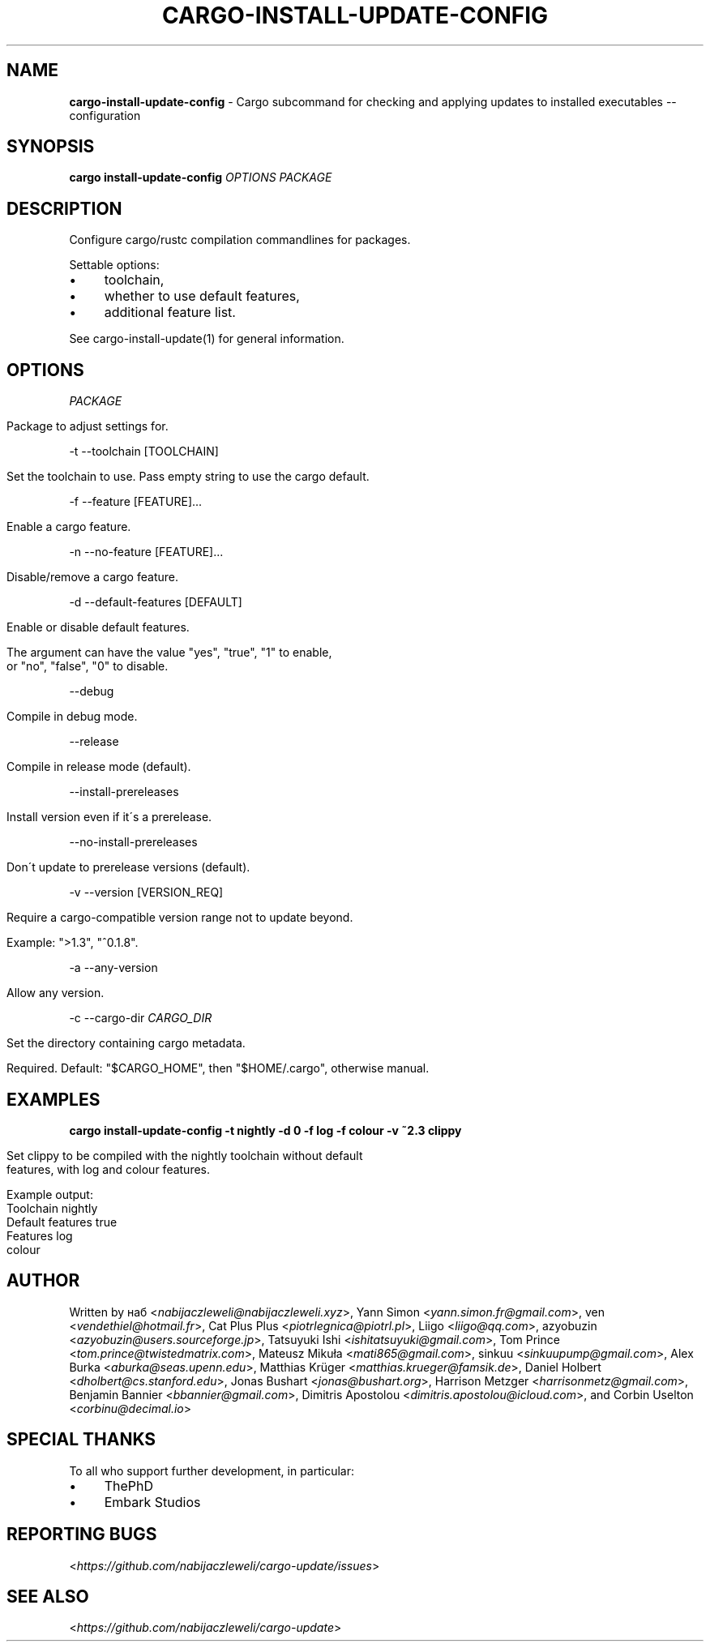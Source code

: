 .\" generated with Ronn/v0.7.3
.\" http://github.com/rtomayko/ronn/tree/0.7.3
.
.TH "CARGO\-INSTALL\-UPDATE\-CONFIG" "1" "September 2020" "cargo-update developers" ""
.
.SH "NAME"
\fBcargo\-install\-update\-config\fR \- Cargo subcommand for checking and applying updates to installed executables \-\- configuration
.
.SH "SYNOPSIS"
\fBcargo install\-update\-config\fR \fIOPTIONS\fR \fIPACKAGE\fR
.
.SH "DESCRIPTION"
Configure cargo/rustc compilation commandlines for packages\.
.
.P
Settable options:
.
.IP "\(bu" 4
toolchain,
.
.IP "\(bu" 4
whether to use default features,
.
.IP "\(bu" 4
additional feature list\.
.
.IP "" 0
.
.P
See cargo\-install\-update(1) for general information\.
.
.SH "OPTIONS"
\fIPACKAGE\fR
.
.IP "" 4
.
.nf

Package to adjust settings for\.
.
.fi
.
.IP "" 0
.
.P
\-t \-\-toolchain [TOOLCHAIN]
.
.IP "" 4
.
.nf

Set the toolchain to use\. Pass empty string to use the cargo default\.
.
.fi
.
.IP "" 0
.
.P
\-f \-\-feature [FEATURE]\.\.\.
.
.IP "" 4
.
.nf

Enable a cargo feature\.
.
.fi
.
.IP "" 0
.
.P
\-n \-\-no\-feature [FEATURE]\.\.\.
.
.IP "" 4
.
.nf

Disable/remove a cargo feature\.
.
.fi
.
.IP "" 0
.
.P
\-d \-\-default\-features [DEFAULT]
.
.IP "" 4
.
.nf

Enable or disable default features\.

The argument can have the value "yes", "true", "1" to enable,
or "no", "false", "0" to disable\.
.
.fi
.
.IP "" 0
.
.P
\-\-debug
.
.IP "" 4
.
.nf

Compile in debug mode\.
.
.fi
.
.IP "" 0
.
.P
\-\-release
.
.IP "" 4
.
.nf

Compile in release mode (default)\.
.
.fi
.
.IP "" 0
.
.P
\-\-install\-prereleases
.
.IP "" 4
.
.nf

Install version even if it\'s a prerelease\.
.
.fi
.
.IP "" 0
.
.P
\-\-no\-install\-prereleases
.
.IP "" 4
.
.nf

Don\'t update to prerelease versions (default)\.
.
.fi
.
.IP "" 0
.
.P
\-v \-\-version [VERSION_REQ]
.
.IP "" 4
.
.nf

Require a cargo\-compatible version range not to update beyond\.

Example: ">1\.3", "^0\.1\.8"\.
.
.fi
.
.IP "" 0
.
.P
\-a \-\-any\-version
.
.IP "" 4
.
.nf

Allow any version\.
.
.fi
.
.IP "" 0
.
.P
\-c \-\-cargo\-dir \fICARGO_DIR\fR
.
.IP "" 4
.
.nf

Set the directory containing cargo metadata\.

Required\. Default: "$CARGO_HOME", then "$HOME/\.cargo", otherwise manual\.
.
.fi
.
.IP "" 0
.
.SH "EXAMPLES"
\fBcargo install\-update\-config \-t nightly \-d 0 \-f log \-f colour \-v ~2\.3 clippy\fR
.
.IP "" 4
.
.nf

Set clippy to be compiled with the nightly toolchain without default
features, with log and colour features\.

Example output:
  Toolchain         nightly
  Default features  true
  Features          log
                    colour
.
.fi
.
.IP "" 0
.
.SH "AUTHOR"
Written by наб <\fInabijaczleweli@nabijaczleweli\.xyz\fR>, Yann Simon <\fIyann\.simon\.fr@gmail\.com\fR>, ven <\fIvendethiel@hotmail\.fr\fR>, Cat Plus Plus <\fIpiotrlegnica@piotrl\.pl\fR>, Liigo <\fIliigo@qq\.com\fR>, azyobuzin <\fIazyobuzin@users\.sourceforge\.jp\fR>, Tatsuyuki Ishi <\fIishitatsuyuki@gmail\.com\fR>, Tom Prince <\fItom\.prince@twistedmatrix\.com\fR>, Mateusz Mikuła <\fImati865@gmail\.com\fR>, sinkuu <\fIsinkuupump@gmail\.com\fR>, Alex Burka <\fIaburka@seas\.upenn\.edu\fR>, Matthias Krüger <\fImatthias\.krueger@famsik\.de\fR>, Daniel Holbert <\fIdholbert@cs\.stanford\.edu\fR>, Jonas Bushart <\fIjonas@bushart\.org\fR>, Harrison Metzger <\fIharrisonmetz@gmail\.com\fR>, Benjamin Bannier <\fIbbannier@gmail\.com\fR>, Dimitris Apostolou <\fIdimitris\.apostolou@icloud\.com\fR>, and Corbin Uselton <\fIcorbinu@decimal\.io\fR>
.
.SH "SPECIAL THANKS"
To all who support further development, in particular:
.
.IP "\(bu" 4
ThePhD
.
.IP "\(bu" 4
Embark Studios
.
.IP "" 0
.
.SH "REPORTING BUGS"
<\fIhttps://github\.com/nabijaczleweli/cargo\-update/issues\fR>
.
.SH "SEE ALSO"
<\fIhttps://github\.com/nabijaczleweli/cargo\-update\fR>
